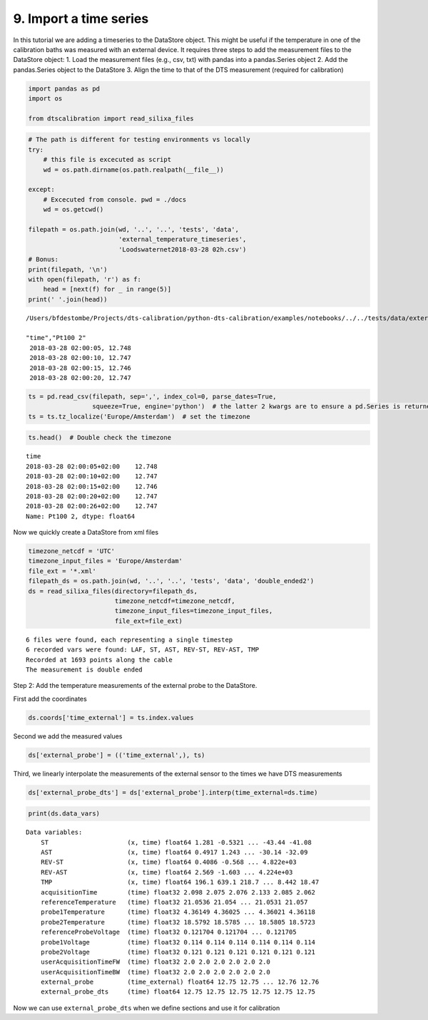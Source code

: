 
9. Import a time series
=======================

In this tutorial we are adding a timeseries to the DataStore object.
This might be useful if the temperature in one of the calibration baths
was measured with an external device. It requires three steps to add the
measurement files to the DataStore object: 1. Load the measurement files
(e.g., csv, txt) with pandas into a pandas.Series object 2. Add the
pandas.Series object to the DataStore 3. Align the time to that of the
DTS measurement (required for calibration)

.. code:: ipython3

    import pandas as pd
    import os
    
    from dtscalibration import read_silixa_files

.. code:: ipython3

    # The path is different for testing environments vs locally
    try:
        # this file is excecuted as script
        wd = os.path.dirname(os.path.realpath(__file__))
        
    except:
        # Excecuted from console. pwd = ./docs
        wd = os.getcwd()
    
    filepath = os.path.join(wd, '..', '..', 'tests', 'data', 
                            'external_temperature_timeseries', 
                            'Loodswaternet2018-03-28 02h.csv')
    # Bonus:
    print(filepath, '\n')
    with open(filepath, 'r') as f:
        head = [next(f) for _ in range(5)]
    print(' '.join(head))


.. parsed-literal::

    /Users/bfdestombe/Projects/dts-calibration/python-dts-calibration/examples/notebooks/../../tests/data/external_temperature_timeseries/Loodswaternet2018-03-28 02h.csv 
    
    "time","Pt100 2"
     2018-03-28 02:00:05, 12.748
     2018-03-28 02:00:10, 12.747
     2018-03-28 02:00:15, 12.746
     2018-03-28 02:00:20, 12.747
    


.. code:: ipython3

    ts = pd.read_csv(filepath, sep=',', index_col=0, parse_dates=True, 
                     squeeze=True, engine='python')  # the latter 2 kwargs are to ensure a pd.Series is returned
    ts = ts.tz_localize('Europe/Amsterdam')  # set the timezone

.. code:: ipython3

    ts.head()  # Double check the timezone




.. parsed-literal::

    time
    2018-03-28 02:00:05+02:00    12.748
    2018-03-28 02:00:10+02:00    12.747
    2018-03-28 02:00:15+02:00    12.746
    2018-03-28 02:00:20+02:00    12.747
    2018-03-28 02:00:26+02:00    12.747
    Name: Pt100 2, dtype: float64



Now we quickly create a DataStore from xml files

.. code:: ipython3

    timezone_netcdf = 'UTC'
    timezone_input_files = 'Europe/Amsterdam'
    file_ext = '*.xml'
    filepath_ds = os.path.join(wd, '..', '..', 'tests', 'data', 'double_ended2')
    ds = read_silixa_files(directory=filepath_ds,
                           timezone_netcdf=timezone_netcdf,
                           timezone_input_files=timezone_input_files,
                           file_ext=file_ext)


.. parsed-literal::

    6 files were found, each representing a single timestep
    6 recorded vars were found: LAF, ST, AST, REV-ST, REV-AST, TMP
    Recorded at 1693 points along the cable
    The measurement is double ended


Step 2: Add the temperature measurements of the external probe to the
DataStore.

First add the coordinates

.. code:: ipython3

    ds.coords['time_external'] = ts.index.values

Second we add the measured values

.. code:: ipython3

    ds['external_probe'] = (('time_external',), ts)

Third, we linearly interpolate the measurements of the external sensor
to the times we have DTS measurements

.. code:: ipython3

    ds['external_probe_dts'] = ds['external_probe'].interp(time_external=ds.time)

.. code:: ipython3

    print(ds.data_vars)


.. parsed-literal::

    Data variables:
        ST                     (x, time) float64 1.281 -0.5321 ... -43.44 -41.08
        AST                    (x, time) float64 0.4917 1.243 ... -30.14 -32.09
        REV-ST                 (x, time) float64 0.4086 -0.568 ... 4.822e+03
        REV-AST                (x, time) float64 2.569 -1.603 ... 4.224e+03
        TMP                    (x, time) float64 196.1 639.1 218.7 ... 8.442 18.47
        acquisitionTime        (time) float32 2.098 2.075 2.076 2.133 2.085 2.062
        referenceTemperature   (time) float32 21.0536 21.054 ... 21.0531 21.057
        probe1Temperature      (time) float32 4.36149 4.36025 ... 4.36021 4.36118
        probe2Temperature      (time) float32 18.5792 18.5785 ... 18.5805 18.5723
        referenceProbeVoltage  (time) float32 0.121704 0.121704 ... 0.121705
        probe1Voltage          (time) float32 0.114 0.114 0.114 0.114 0.114 0.114
        probe2Voltage          (time) float32 0.121 0.121 0.121 0.121 0.121 0.121
        userAcquisitionTimeFW  (time) float32 2.0 2.0 2.0 2.0 2.0 2.0
        userAcquisitionTimeBW  (time) float32 2.0 2.0 2.0 2.0 2.0 2.0
        external_probe         (time_external) float64 12.75 12.75 ... 12.76 12.76
        external_probe_dts     (time) float64 12.75 12.75 12.75 12.75 12.75 12.75


Now we can use ``external_probe_dts`` when we define sections and use it
for calibration
